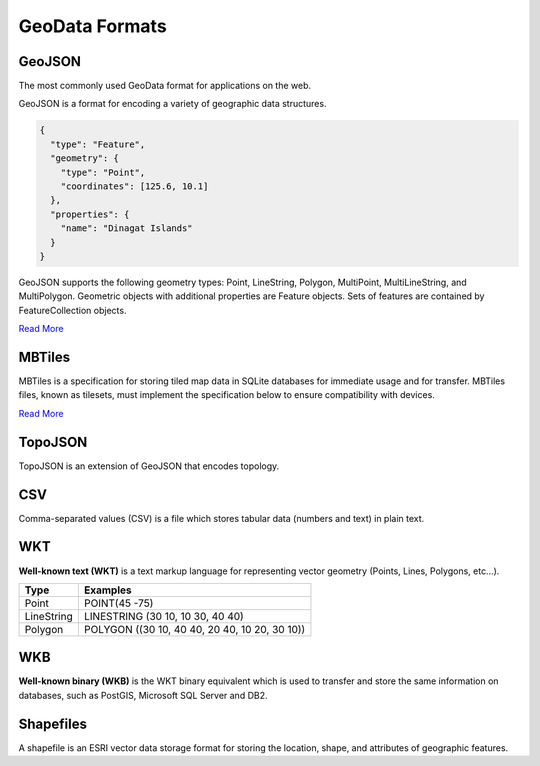GeoData Formats
===============

GeoJSON
-------

The most commonly used GeoData format for applications on the web.

GeoJSON is a format for encoding a variety of geographic data structures.

.. sourcecode:: json

  {
    "type": "Feature",
    "geometry": {
      "type": "Point",
      "coordinates": [125.6, 10.1]
    },
    "properties": {
      "name": "Dinagat Islands"
    }
  }


GeoJSON supports the following geometry types: Point, LineString, Polygon,
MultiPoint, MultiLineString, and MultiPolygon. Geometric objects with additional
properties are Feature objects. Sets of features are contained by FeatureCollection objects.

`Read More <http://geojson.org/geojson-spec.html>`_

MBTiles
-------

MBTiles is a specification for storing tiled map data in SQLite databases for
immediate usage and for transfer. MBTiles files, known as tilesets, must
implement the specification below to ensure compatibility with devices.

`Read More <https://github.com/mapbox/mbtiles-spec>`_

TopoJSON
--------

TopoJSON is an extension of GeoJSON that encodes topology.

CSV
---

Comma-separated values (CSV) is a file which stores tabular data (numbers and text) in plain text.

WKT
---

**Well-known text (WKT)** is a text markup language for representing vector
geometry (Points, Lines, Polygons, etc...).

=============   ================
     Type           Examples
=============   ================
Point           POINT(45 -75)
LineString      LINESTRING (30 10, 10 30, 40 40)
Polygon         POLYGON ((30 10, 40 40, 20 40, 10 20, 30 10))
=============   ================

WKB
---

**Well-known binary (WKB)** is the WKT binary equivalent which is used to transfer
and store the same information on databases, such as PostGIS, Microsoft SQL Server and DB2.

Shapefiles
----------

A shapefile is an ESRI vector data storage format for storing the location,
shape, and attributes of geographic features.
